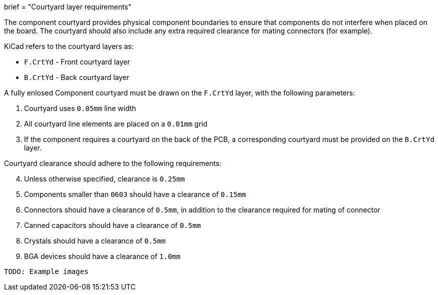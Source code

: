 +++
brief = "Courtyard layer requirements"
+++

The component courtyard provides physical component boundaries to ensure that components do not interfere when placed on the board. The courtyard should also include any extra required clearance for mating connectors (for example).

KiCad refers to the courtyard layers as:

* `F.CrtYd` - Front courtyard layer
* `B.CrtYd` - Back courtyard layer

A fully enlosed Component courtyard must be drawn on the `F.CrtYd` layer, with the following parameters:

1. Courtyard uses `0.05mm` line width
1. All courtyard line elements are placed on a `0.01mm` grid
1. If the component requires a courtyard on the back of the PCB, a corresponding courtyard must be provided on the `B.CrtYd` layer.

Courtyard clearance should adhere to the following requirements:

[start=4]
1. Unless otherwise specified, clearance is `0.25mm`
1. Components smaller than `0603` should have a clearance of `0.15mm`
1. Connectors should have a clearance of `0.5mm`, in addition to the clearance required for mating of connector
1. Canned capacitors should have a clearance of `0.5mm`
1. Crystals should have a clearance of `0.5mm`
1. BGA devices should have a clearance of `1.0mm`

```
TODO: Example images
```
